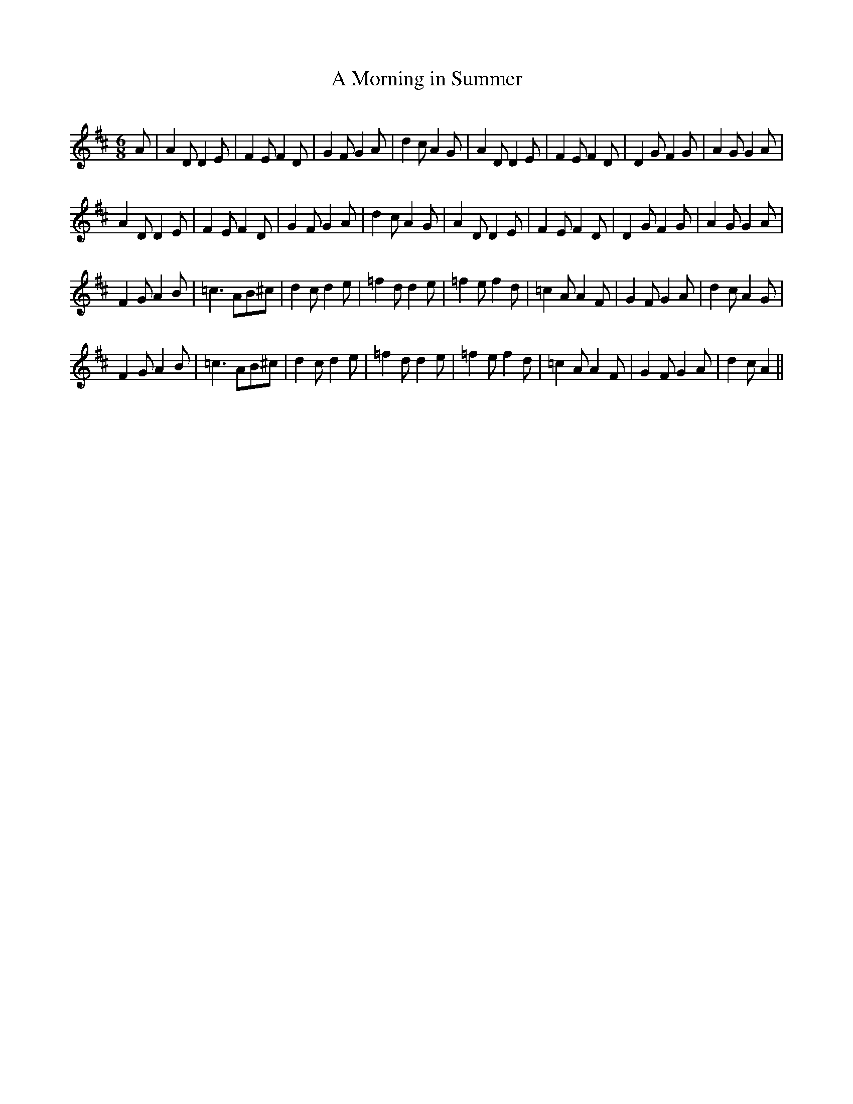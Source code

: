 X:1
T: A Morning in Summer
R:Jig
Q:180
K:D
M:6/8
L:1/16
A2|A4D2 D4E2|F4E2 F4D2|G4F2 G4A2|d4c2 A4G2|A4D2 D4E2|F4E2 F4D2|D4G2 F4G2|A4G2 G4A2|
A4D2 D4E2|F4E2 F4D2|G4F2 G4A2|d4c2 A4G2|A4D2 D4E2|F4E2 F4D2|D4G2 F4G2|A4G2 G4A2|
F4G2 A4B2|=c6 A2B2^c2|d4c2 d4e2|=f4d2 d4e2|=f4e2 f4d2|=c4A2 A4F2|G4F2 G4A2|d4c2 A4G2|
F4G2 A4B2|=c6 A2B2^c2|d4c2 d4e2|=f4d2 d4e2|=f4e2 f4d2|=c4A2 A4F2|G4F2 G4A2|d4c2 A4||
